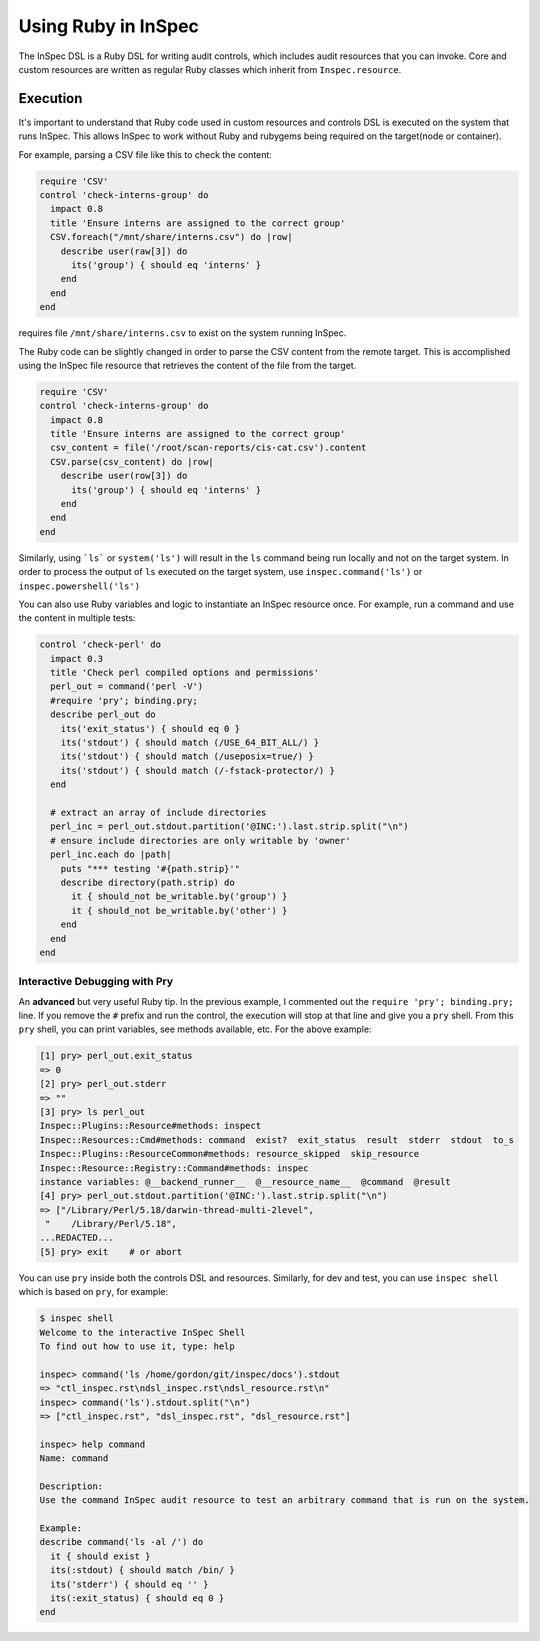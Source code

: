 =====================================================
Using |ruby| in InSpec
=====================================================

The |inspec| DSL is a |ruby| DSL for writing audit controls, which includes audit resources that you can invoke.
Core and custom resources are written as regular |ruby| classes which inherit from ``Inspec.resource``.

Execution
=====================================================

It's important to understand that |ruby| code used in custom resources and controls DSL is executed on the system that runs |inspec|. This allows |inspec| to work without |ruby| and rubygems being required on the target(node or container).

For example, parsing a |csv| file like this to check the content:

.. code-block:: ruby

    require 'CSV'
    control 'check-interns-group' do
      impact 0.8
      title 'Ensure interns are assigned to the correct group'
      CSV.foreach("/mnt/share/interns.csv") do |row|
        describe user(raw[3]) do
          its('group') { should eq 'interns' }
        end
      end
    end

requires file ``/mnt/share/interns.csv`` to exist on the system running |inspec|.

The |ruby| code can be slightly changed in order to parse the |csv| content from the remote target. This is accomplished using the |inspec| file resource that retrieves the content of the file from the target.

.. code-block:: ruby

    require 'CSV'
    control 'check-interns-group' do
      impact 0.8
      title 'Ensure interns are assigned to the correct group'
      csv_content = file('/root/scan-reports/cis-cat.csv').content
      CSV.parse(csv_content) do |row|
        describe user(row[3]) do
          its('group') { should eq 'interns' }
        end
      end
    end

Similarly, using ```ls``` or ``system('ls')`` will result in the ``ls`` command being run locally and not on the target system.
In order to process the output of ``ls`` executed on the target system, use ``inspec.command('ls')`` or ``inspec.powershell('ls')``

You can also use |ruby| variables and logic to instantiate an |inspec| resource once. For example, run a command and use the content in multiple tests:

.. code-block:: ruby

    control 'check-perl' do
      impact 0.3
      title 'Check perl compiled options and permissions'
      perl_out = command('perl -V')
      #require 'pry'; binding.pry;
      describe perl_out do
        its('exit_status') { should eq 0 }
        its('stdout') { should match (/USE_64_BIT_ALL/) }
        its('stdout') { should match (/useposix=true/) }
        its('stdout') { should match (/-fstack-protector/) }
      end

      # extract an array of include directories
      perl_inc = perl_out.stdout.partition('@INC:').last.strip.split("\n")
      # ensure include directories are only writable by 'owner'
      perl_inc.each do |path|
        puts "*** testing '#{path.strip}'"
        describe directory(path.strip) do
          it { should_not be_writable.by('group') }
          it { should_not be_writable.by('other') }
        end
      end
    end


Interactive Debugging with Pry
-----------------------------------------------------

An **advanced** but very useful |ruby| tip. In the previous example, I commented out the ``require 'pry'; binding.pry;`` line. If you remove  the ``#`` prefix and run the control, the execution will stop at that line and give you a ``pry`` shell. From this ``pry`` shell, you can print variables, see methods available, etc. For the above example:

.. code-block:: ruby

    [1] pry> perl_out.exit_status
    => 0
    [2] pry> perl_out.stderr
    => ""
    [3] pry> ls perl_out
    Inspec::Plugins::Resource#methods: inspect
    Inspec::Resources::Cmd#methods: command  exist?  exit_status  result  stderr  stdout  to_s
    Inspec::Plugins::ResourceCommon#methods: resource_skipped  skip_resource
    Inspec::Resource::Registry::Command#methods: inspec
    instance variables: @__backend_runner__  @__resource_name__  @command  @result
    [4] pry> perl_out.stdout.partition('@INC:').last.strip.split("\n")
    => ["/Library/Perl/5.18/darwin-thread-multi-2level",
     "    /Library/Perl/5.18",
    ...REDACTED...
    [5] pry> exit    # or abort

You can use ``pry`` inside both the controls DSL and resources.
Similarly, for dev and test, you can use ``inspec shell`` which is based on ``pry``, for example:

.. code-block:: ruby

    $ inspec shell
    Welcome to the interactive InSpec Shell
    To find out how to use it, type: help

    inspec> command('ls /home/gordon/git/inspec/docs').stdout
    => "ctl_inspec.rst\ndsl_inspec.rst\ndsl_resource.rst\n"
    inspec> command('ls').stdout.split("\n")
    => ["ctl_inspec.rst", "dsl_inspec.rst", "dsl_resource.rst"]

    inspec> help command
    Name: command

    Description:
    Use the command InSpec audit resource to test an arbitrary command that is run on the system.

    Example:
    describe command('ls -al /') do
      it { should exist }
      its(:stdout) { should match /bin/ }
      its('stderr') { should eq '' }
      its(:exit_status) { should eq 0 }
    end

.. |inspec| replace:: InSpec
.. |inspec resource| replace:: InSpec Resource
.. |chef compliance| replace:: Chef Compliance
.. |ruby| replace:: Ruby
.. |csv| replace:: CSV
.. |windows| replace:: Microsoft Windows
.. |postgresql| replace:: PostgreSQL
.. |apache| replace:: Apache
